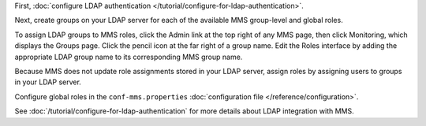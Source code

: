 First, :doc:`configure LDAP authentication </tutorial/configure-for-ldap-authentication>`.

Next, create groups on your LDAP server for each of the available MMS
group-level and global roles.

To assign LDAP groups to MMS roles, click the Admin link at the top
right of any MMS page, then click Monitoring, which displays the Groups
page. Click the pencil
icon at the far right of a group name. Edit the Roles interface by adding
the appropriate LDAP group name to its corresponding MMS group name.

Because MMS does not update role assignments stored in your LDAP server,
assign roles by assigning users to groups in your LDAP server.

Configure global roles in the ``conf-mms.properties``
:doc:`configuration file </reference/configuration>`.

See :doc:`/tutorial/configure-for-ldap-authentication` for more details
about LDAP integration with MMS.
